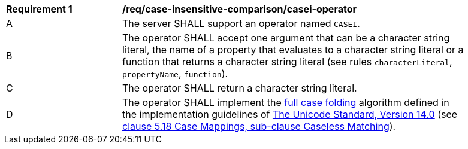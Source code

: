 [[req_case-insensitive-comparison_casei-operator]]
[width="90%",cols="2,6a"]
|===
^|*Requirement {counter:req-id}* |*/req/case-insensitive-comparison/casei-operator*
^|A |The server SHALL support an operator named `CASEI`.
^|B |The operator SHALL accept one argument that can be a character string literal, the name of a property that evaluates to a character string literal or a function that returns a character string literal (see rules `characterLiteral`, `propertyName`, `function`).
^|C |The operator SHALL return a character string literal.
^|D |The operator SHALL implement the https://www.w3.org/TR/charmod-norm/#definitionCaseFolding[full case folding] algorithm defined in the implementation guidelines of https://www.unicode.org/versions/Unicode14.0.0[The Unicode Standard, Version 14.0] (see https://www.unicode.org/versions/Unicode14.0.0/ch05.pdf[clause 5.18 Case Mappings, sub-clause Caseless Matching]).
|===
